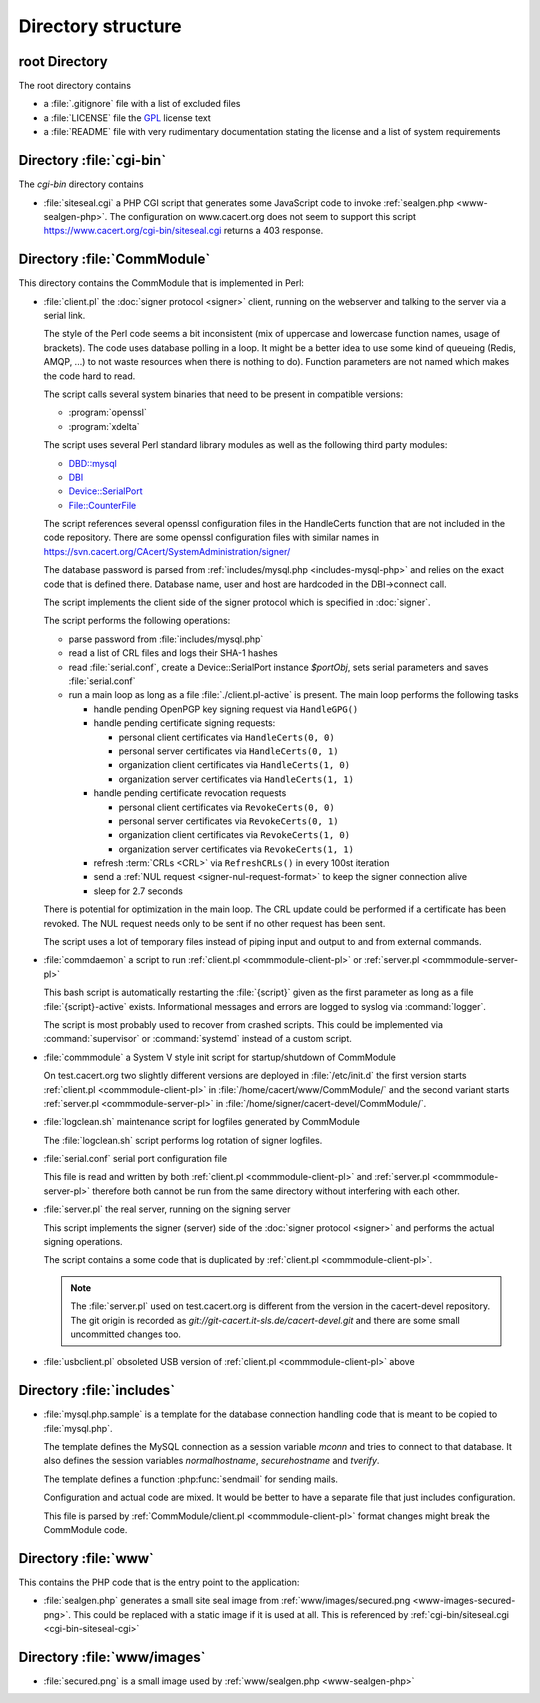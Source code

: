 ===================
Directory structure
===================

root Directory
==============

The root directory contains

- a :file:`.gitignore` file with a list of excluded files
- a :file:`LICENSE` file the `GPL`_ license text
- a :file:`README` file with very rudimentary documentation stating the
  license and a list of system requirements

.. _GPL: https://www.gnu.org/licenses/old-licenses/gpl-2.0

.. index:: cgi-bin

Directory :file:`cgi-bin`
=========================

The `cgi-bin` directory contains

.. index:: php

.. _cgi-bin-siteseal-cgi:

- :file:`siteseal.cgi` a PHP CGI script that generates some JavaScript code
  to invoke :ref:`sealgen.php <www-sealgen-php>`. The configuration on
  www.cacert.org does not seem to support this script
  https://www.cacert.org/cgi-bin/siteseal.cgi returns a 403 response.

.. todo: check whether this is linked anywhere or can be removed

.. index:: commmodule
.. index:: Perl
.. index:: bash

Directory :file:`CommModule`
============================

This directory contains the CommModule that is implemented in Perl:

.. _commmodule-client-pl:

- :file:`client.pl` the :doc:`signer protocol <signer>` client, running
  on the webserver and talking to the server via a serial link.

  The style of the Perl code seems a bit inconsistent (mix of uppercase and
  lowercase function names, usage of brackets). The code uses database polling
  in a loop. It might be a better idea to use some kind of queueing (Redis,
  AMQP, ...) to not waste resources when there is nothing to do). Function
  parameters are not named which makes the code hard to read.

  The script calls several system binaries that need to be present in
  compatible versions:

  - :program:`openssl`
  - :program:`xdelta`

  The script uses several Perl standard library modules as well as the
  following third party modules:

  .. index:: Perl, thirdparty

  - `DBD::mysql <https://metacpan.org/pod/DBD::mysql>`_
  - `DBI <https://metacpan.org/pod/DBI>`_
  - `Device::SerialPort <https://metacpan.org/pod/Device::SerialPort>`_
  - `File::CounterFile <https://metacpan.org/pod/File::CounterFile>`_

  The script references several openssl configuration files in the HandleCerts
  function that are not included in the code repository. There are some
  openssl configuration files with similar names in
  https://svn.cacert.org/CAcert/SystemAdministration/signer/

  The database password is parsed from
  :ref:`includes/mysql.php <includes-mysql-php>` and relies on the
  exact code that is defined there. Database name, user and host are hardcoded
  in the DBI->connect call.

  The script implements the client side of the signer protocol which is
  specified in :doc:`signer`.

  The script performs the following operations:

  - parse password from :file:`includes/mysql.php`
  - read a list of CRL files and logs their SHA-1 hashes
  - read :file:`serial.conf`, create a Device::SerialPort instance `$portObj`,
    sets serial parameters and saves :file:`serial.conf`
  - run a main loop as long as a file :file:`./client.pl-active` is present.
    The main loop performs the following tasks

    - handle pending OpenPGP key signing request via ``HandleGPG()``
    - handle pending certificate signing requests:

      - personal client certificates via ``HandleCerts(0, 0)``
      - personal server certificates via ``HandleCerts(0, 1)``
      - organization client certificates via ``HandleCerts(1, 0)``
      - organization server certificates via ``HandleCerts(1, 1)``

    - handle pending certificate revocation requests

      - personal client certificates via ``RevokeCerts(0, 0)``
      - personal server certificates via ``RevokeCerts(0, 1)``
      - organization client certificates via ``RevokeCerts(1, 0)``
      - organization server certificates via ``RevokeCerts(1, 1)``

    - refresh :term:`CRLs <CRL>` via ``RefreshCRLs()`` in every 100st
      iteration
    - send a :ref:`NUL request <signer-nul-request-format>` to keep the signer
      connection alive
    - sleep for 2.7 seconds

  There is potential for optimization in the main loop. The CRL update could
  be performed if a certificate has been revoked. The NUL request needs only
  to be sent if no other request has been sent.

  The script uses a lot of temporary files instead of piping input and
  output to and from external commands.

  .. todo:: describe more in-depth what each of the main loop steps does

- :file:`commdaemon` a script to run :ref:`client.pl <commmodule-client-pl>`
  or :ref:`server.pl <commmodule-server-pl>`

  This bash script is automatically restarting the :file:`{script}` given as
  the first parameter as long as a file :file:`{script}-active` exists.
  Informational messages and errors are logged to syslog via
  :command:`logger`.

  The script is most probably used to recover from crashed scripts. This
  could be implemented via :command:`supervisor` or :command:`systemd`
  instead of a custom script.

- :file:`commmodule` a System V style init script for startup/shutdown of
  CommModule

  On test.cacert.org two slightly different versions are deployed in
  :file:`/etc/init.d` the first version starts
  :ref:`client.pl <commmodule-client-pl>` in
  :file:`/home/cacert/www/CommModule/` and the
  second variant starts :ref:`server.pl <commmodule-server-pl>` in
  :file:`/home/signer/cacert-devel/CommModule/`.

- :file:`logclean.sh` maintenance script for logfiles generated by CommModule

  The :file:`logclean.sh` script performs log rotation of signer logfiles.

  .. todo::

     discuss replacement of this script with :command:`logrotate` and a
     custom logrotate.conf for the signer

- :file:`serial.conf` serial port configuration file

  This file is read and written by both
  :ref:`client.pl <commmodule-client-pl>` and
  :ref:`server.pl <commmodule-server-pl>` therefore both cannot be run from
  the same directory without interfering with each other.

  .. todo::

     add a serial.conf template and move the actual serial.conf into
     configuration management

.. _commmodule-server-pl:

- :file:`server.pl` the real server, running on the signing server

  This script implements the signer (server) side of the :doc:`signer
  protocol <signer>` and performs the actual signing operations.

  The script contains a some code that is duplicated by
  :ref:`client.pl <commmodule-client-pl>`.

  .. note::

     The :file:`server.pl` used on test.cacert.org is different from the
     version in the cacert-devel repository. The git origin is recorded as
     `git://git-cacert.it-sls.de/cacert-devel.git` and there are some small
     uncommitted changes too.

  .. todo::

     get the versions of server.pl on git.cacert.org, the real production
     signer and the cacert-devel repository synchronized

- :file:`usbclient.pl` obsoleted USB version of
  :ref:`client.pl <commmodule-client-pl>` above

  .. todo:: remove unused file (usbclient.pl)

Directory :file:`includes`
==============================

.. _includes-mysql-php:
.. _includes-mysql-php-sample:

- :file:`mysql.php.sample` is a template for the database connection handling
  code that is meant to be copied to :file:`mysql.php`.

  The template defines the MySQL connection as a session variable `mconn` and
  tries to connect to that database. It also defines the session variables
  `normalhostname`, `securehostname` and `tverify`.

  The template defines a function :php:func:`sendmail` for sending mails.

  .. php:function:: sendmail($to, $subject, $message, $from, $replyto="", \
         $toname="", $fromname="", $errorsto="returns@cacert.org", \
         $use_utf8=true)

     Send an email. The function reimplements functionality that is readily
     available in PHP. The function does not properly escape headers and
     sends raw SMTP commands.

     :param string $to:       recipient email address
     :param string $subject:  subject
     :param string $message:  email body
     :param string $from:     from email address
     :param string $replyto:  reply-to email address
     :param string $fromname: unused in the code
     :param string $toname:   unused in the code
     :param string $errorsto: email address used for Sender and Errors-To
                              headers
     :param bool $use_utf8:   decides whether the Content-Type header uses
                              a charset parameter of utf-8 or iso-8859-1

  Configuration and actual code are mixed. It would be better to have a
  separate file that just includes configuration.

  This file is parsed by :ref:`CommModule/client.pl <commmodule-client-pl>`
  format changes might break the CommModule code.

Directory :file:`www`
=====================

This contains the PHP code that is the entry point to the application:

.. _www-sealgen-php:

- :file:`sealgen.php` generates a small site seal image from
  :ref:`www/images/secured.png <www-images-secured-png>`. This could be
  replaced with a static image if it is used at all. This is referenced
  by :ref:`cgi-bin/siteseal.cgi <cgi-bin-siteseal-cgi>`

Directory :file:`www/images`
============================

.. _www-images-secured-png:

- :file:`secured.png` is a small image used by
  :ref:`www/sealgen.php <www-sealgen-php>`
